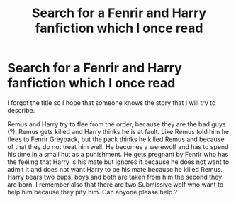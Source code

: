 #+TITLE: Search for a Fenrir and Harry fanfiction which I once read

* Search for a Fenrir and Harry fanfiction which I once read
:PROPERTIES:
:Author: Yokohama20170877
:Score: 5
:DateUnix: 1502961153.0
:DateShort: 2017-Aug-17
:END:
I forgot the title so I hope that someone knows the story that I will try to describe.

Remus and Harry try to flee from the order, because they are the bad guys (?). Remus gets killed and Harry thinks he is at fault. Like Remus told him he flees to Fenrir Greyback, but the pack thinks he killed Remus and because of that they do not treat him well. He becomes a werewolf and has to spend his time in a small hut as a punishment. He gets pregnant by Fenrir who has the feeling that Harry is his mate but ignores it because he does not want to admit it and does not want Harry to be his mate because he killed Remus. Harry bears two pups, boys and both are taken from him the second they are born. I remember also that there are two Submissive wolf who want to help him because they pity him. Can anyone please help ?

